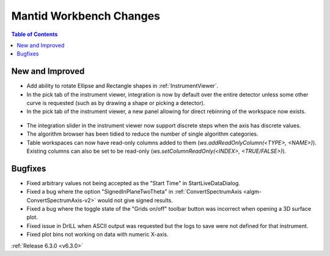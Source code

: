 ========================
Mantid Workbench Changes
========================

.. contents:: Table of Contents
   :local:

New and Improved
----------------
- Add ability to rotate Ellipse and Rectangle shapes in :ref:`InstrumentViewer`.
- In the pick tab of the instrument viewer, integration is now by default over the entire detector unless some other curve is requested (such as by drawing a shape or picking a detector).
- In the pick tab of the instrument viewer, a new panel allowing for direct rebinning of the workspace now exists.
.. figure:: ../../images/iview_insitu_rebin.png
    :width: 500px
    :align: center
- The integration slider in the instrument viewer now support discrete steps when the axis has discrete values.
- The algorithm browser has been tidied to reduce the number of single algorithm categories.
- Table workspaces can now have read-only columns added to them (`ws.addReadOnlyColumn(<TYPE>, <NAME>)`). Existing columns can also be set to be read-only (`ws.setColumnReadOnly(<INDEX>, <TRUE/FALSE>)`).

Bugfixes
--------
- Fixed arbitrary values not being accepted as the "Start Time" in StartLiveDataDialog.
- Fixed a bug where the option "SignedInPlaneTwoTheta" in :ref:`ConvertSpectrumAxis <algm-ConvertSpectrumAxis-v2>` would not give signed results.
- Fixed a bug where the toggle state of the "Grids on/off" toolbar button was incorrect when opening a 3D surface plot.
- Fixed issue in DrILL when ASCII output was requested but the logs to save were not defined for that instrument.
- Fixed plot bins not working on data with numeric X-axis.

:ref:`Release 6.3.0 <v6.3.0>`
